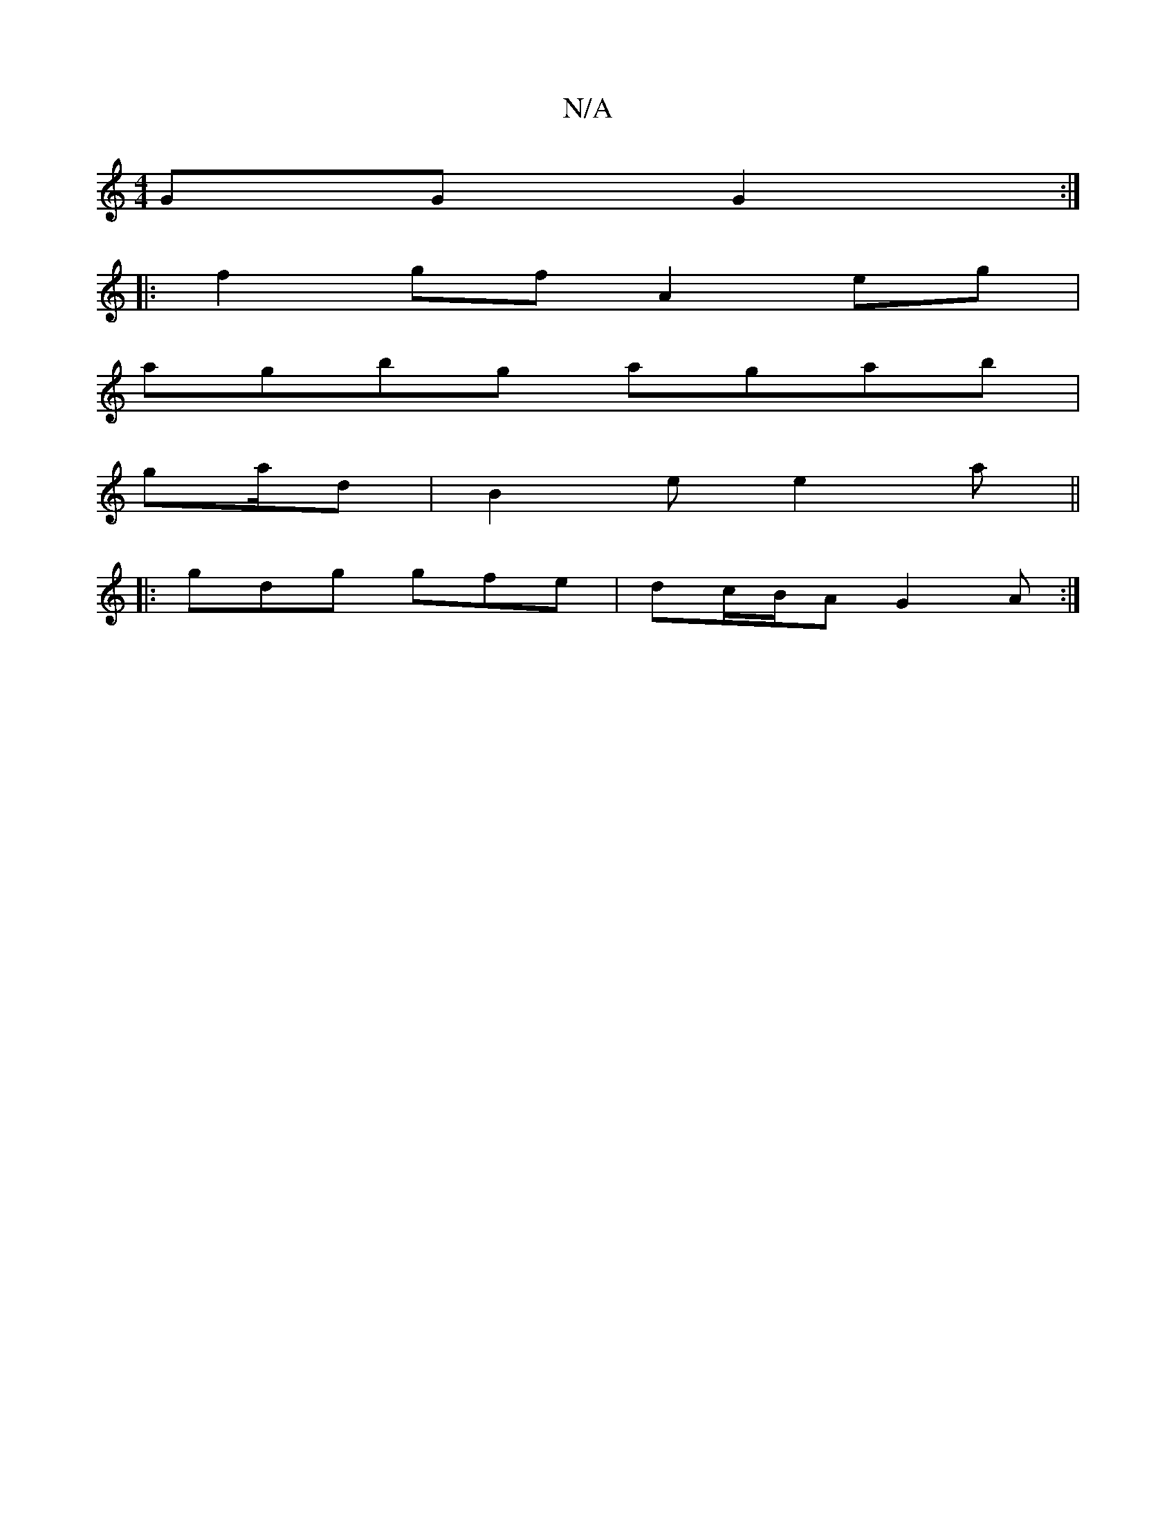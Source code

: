 X:1
T:N/A
M:4/4
R:N/A
K:Cmajor
GG G2:|
|:f2 gf A2 eg|
agbg agab|
ga/2d | B2e e2a||
|: gdg gfe | dc/B/A G2A :|
||

c2e GAc d2e|d2B g2 e|
fBb cBA|1 BGE E2A G2A|B2d cdc B2A|GFE DEF|GBd gfe|(3fgf ec (3dcB|A>G E>A B<G|A>B c<A B<e|
d2 A2